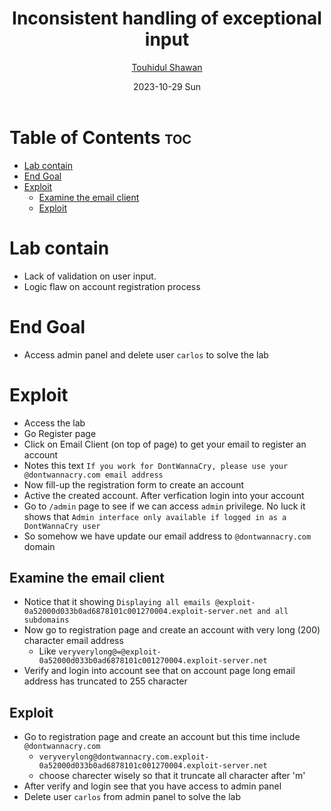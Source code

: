 #+title: Inconsistent handling of exceptional input
#+author: [[https://github.com/touhidulshawan][Touhidul Shawan]]
#+description: Business Logic Vulnerabilities Labs from Portswigger
#+date: 2023-10-29 Sun
#+options: toc:2

* Table of Contents :toc:
- [[#lab-contain][Lab contain]]
- [[#end-goal][End Goal]]
- [[#exploit][Exploit]]
  - [[#examine-the-email-client][Examine the email client]]
  - [[#exploit-1][Exploit]]

* Lab contain
- Lack of validation on user input.
- Logic flaw on account registration process
* End Goal
- Access admin panel and delete user =carlos= to solve the lab
* Exploit
- Access the lab
- Go Register page
- Click on Email Client (on top of page) to get your email to register an account
- Notes this text =If you work for DontWannaCry, please use your @dontwannacry.com email address=
- Now fill-up the registration form to create an account
- Active the created account. After verfication login into your account
- Go to =/admin= page to see if we can access =admin= privilege. No luck it shows that =Admin interface only available if logged in as a DontWannaCry user=
- So somehow we have update our email address to =@dontwannacry.com= domain
** Examine the email client 
- Notice that it showing =Displaying all emails @exploit-0a52000d033b0ad6878101c001270004.exploit-server.net and all subdomains=
- Now go to registration page and create an account with very long (200) character email address
  - Like =veryverylong@=@exploit-0a52000d033b0ad6878101c001270004.exploit-server.net=
- Verify and login into account see that on account page long email address has truncated to 255 character
** Exploit 
- Go to registration page and create an account but this time include =@dontwannacry.com=
  - =veryverylong@dontwannacry.com.exploit-0a52000d033b0ad6878101c001270004.exploit-server.net=
  - choose charecter wisely so that it truncate all character after 'm'
- After verify and login see that you have access to admin panel
- Delete user =carlos= from admin panel to solve the lab
